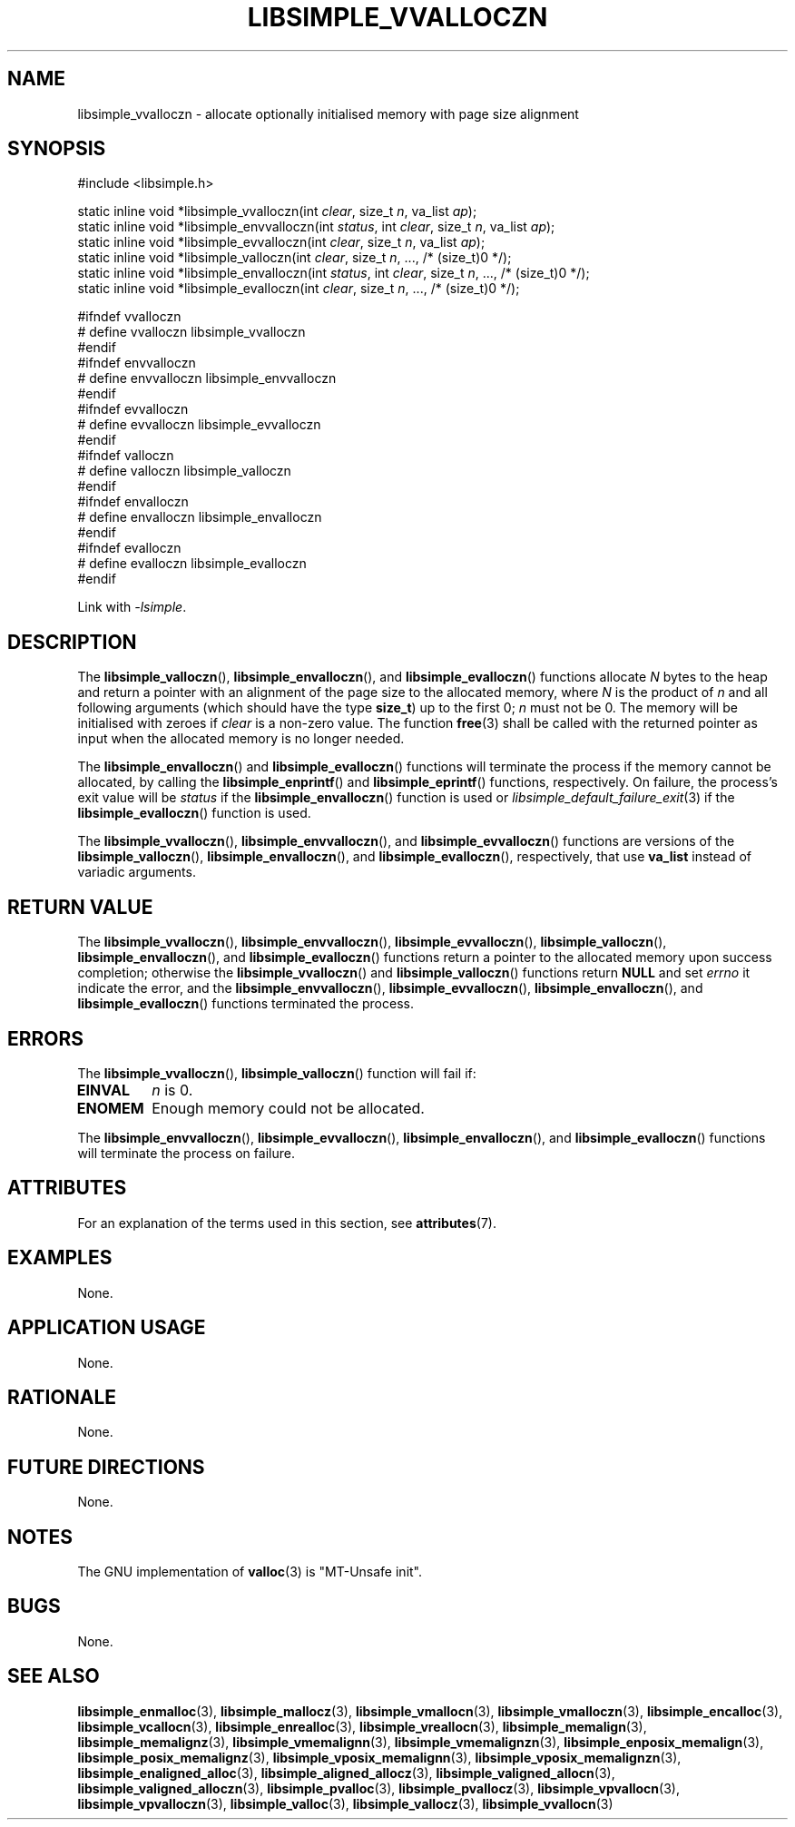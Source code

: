 .TH LIBSIMPLE_VVALLOCZN 3 2018-11-03 libsimple
.SH NAME
libsimple_vvalloczn \- allocate optionally initialised memory with page size alignment
.SH SYNOPSIS
.nf
#include <libsimple.h>

static inline void *libsimple_vvalloczn(int \fIclear\fP, size_t \fIn\fP, va_list \fIap\fP);
static inline void *libsimple_envvalloczn(int \fIstatus\fP, int \fIclear\fP, size_t \fIn\fP, va_list \fIap\fP);
static inline void *libsimple_evvalloczn(int \fIclear\fP, size_t \fIn\fP, va_list \fIap\fP);
static inline void *libsimple_valloczn(int \fIclear\fP, size_t \fIn\fP, ..., /* (size_t)0 */);
static inline void *libsimple_envalloczn(int \fIstatus\fP, int \fIclear\fP, size_t \fIn\fP, ..., /* (size_t)0 */);
static inline void *libsimple_evalloczn(int \fIclear\fP, size_t \fIn\fP, ..., /* (size_t)0 */);

#ifndef vvalloczn
# define vvalloczn libsimple_vvalloczn
#endif
#ifndef envvalloczn
# define envvalloczn libsimple_envvalloczn
#endif
#ifndef evvalloczn
# define evvalloczn libsimple_evvalloczn
#endif
#ifndef valloczn
# define valloczn libsimple_valloczn
#endif
#ifndef envalloczn
# define envalloczn libsimple_envalloczn
#endif
#ifndef evalloczn
# define evalloczn libsimple_evalloczn
#endif
.fi
.PP
Link with
.IR \-lsimple .
.SH DESCRIPTION
The
.BR libsimple_valloczn (),
.BR libsimple_envalloczn (),
and
.BR libsimple_evalloczn ()
functions allocate
.I N
bytes to the heap and return a pointer with an
alignment of the page size
to the allocated memory, where
.I N
is the product of
.I n
and all following arguments (which should have the type
.BR size_t )
up to the first 0;
.I n
must not be 0. The memory will be initialised
with zeroes if
.I clear
is a non-zero value. The function
.BR free (3)
shall be called with the returned pointer as
input when the allocated memory is no longer needed.
.PP
The
.BR libsimple_envalloczn ()
and
.BR libsimple_evalloczn ()
functions will terminate the process if the memory
cannot be allocated, by calling the
.BR libsimple_enprintf ()
and
.BR libsimple_eprintf ()
functions, respectively.
On failure, the process's exit value will be
.I status
if the
.BR libsimple_envalloczn ()
function is used or
.IR libsimple_default_failure_exit (3)
if the
.BR libsimple_evalloczn ()
function is used.
.PP
The
.BR libsimple_vvalloczn (),
.BR libsimple_envvalloczn (),
and
.BR libsimple_evvalloczn ()
functions are versions of the
.BR libsimple_valloczn (),
.BR libsimple_envalloczn (),
and
.BR libsimple_evalloczn (),
respectively, that use
.B va_list
instead of variadic arguments.
.SH RETURN VALUE
The
.BR libsimple_vvalloczn (),
.BR libsimple_envvalloczn (),
.BR libsimple_evvalloczn (),
.BR libsimple_valloczn (),
.BR libsimple_envalloczn (),
and
.BR libsimple_evalloczn ()
functions return a pointer to the allocated memory
upon success completion; otherwise the
.BR libsimple_vvalloczn ()
and
.BR libsimple_valloczn ()
functions return
.B NULL
and set
.I errno
it indicate the error, and the
.BR libsimple_envvalloczn (),
.BR libsimple_evvalloczn (),
.BR libsimple_envalloczn (),
and
.BR libsimple_evalloczn ()
functions terminated the process.
.SH ERRORS
The
.BR libsimple_vvalloczn (),
.BR libsimple_valloczn ()
function will fail if:
.TP
.B EINVAL
.I n
is 0.
.TP
.B ENOMEM
Enough memory could not be allocated.
.PP
The
.BR libsimple_envvalloczn (),
.BR libsimple_evvalloczn (),
.BR libsimple_envalloczn (),
and
.BR libsimple_evalloczn ()
functions will terminate the process on failure.
.SH ATTRIBUTES
For an explanation of the terms used in this section, see
.BR attributes (7).
.TS
allbox;
lb lb lb
l l l.
Interface	Attribute	Value
T{
.BR libsimple_vvalloczn (),
.br
.BR libsimple_envvalloczn (),
.br
.BR libsimple_evvalloczn (),
.br
.BR libsimple_valloczn (),
.br
.BR libsimple_envalloczn (),
.br
.BR libsimple_evalloczn ()
T}	Thread safety	MT-Safe
T{
.BR libsimple_vvalloczn (),
.br
.BR libsimple_envvalloczn (),
.br
.BR libsimple_evvalloczn (),
.br
.BR libsimple_valloczn (),
.br
.BR libsimple_envalloczn (),
.br
.BR libsimple_evalloczn ()
T}	Async-signal safety	AS-Safe
T{
.BR libsimple_vvalloczn (),
.br
.BR libsimple_envvalloczn (),
.br
.BR libsimple_evvalloczn (),
.br
.BR libsimple_valloczn (),
.br
.BR libsimple_envalloczn (),
.br
.BR libsimple_evalloczn ()
T}	Async-cancel safety	AC-Safe
.TE
.SH EXAMPLES
None.
.SH APPLICATION USAGE
None.
.SH RATIONALE
None.
.SH FUTURE DIRECTIONS
None.
.SH NOTES
The GNU implementation of
.BR valloc (3)
is \(dqMT-Unsafe init\(dq.
.SH BUGS
None.
.SH SEE ALSO
.BR libsimple_enmalloc (3),
.BR libsimple_mallocz (3),
.BR libsimple_vmallocn (3),
.BR libsimple_vmalloczn (3),
.BR libsimple_encalloc (3),
.BR libsimple_vcallocn (3),
.BR libsimple_enrealloc (3),
.BR libsimple_vreallocn (3),
.BR libsimple_memalign (3),
.BR libsimple_memalignz (3),
.BR libsimple_vmemalignn (3),
.BR libsimple_vmemalignzn (3),
.BR libsimple_enposix_memalign (3),
.BR libsimple_posix_memalignz (3),
.BR libsimple_vposix_memalignn (3),
.BR libsimple_vposix_memalignzn (3),
.BR libsimple_enaligned_alloc (3),
.BR libsimple_aligned_allocz (3),
.BR libsimple_valigned_allocn (3),
.BR libsimple_valigned_alloczn (3),
.BR libsimple_pvalloc (3),
.BR libsimple_pvallocz (3),
.BR libsimple_vpvallocn (3),
.BR libsimple_vpvalloczn (3),
.BR libsimple_valloc (3),
.BR libsimple_vallocz (3),
.BR libsimple_vvallocn (3)
